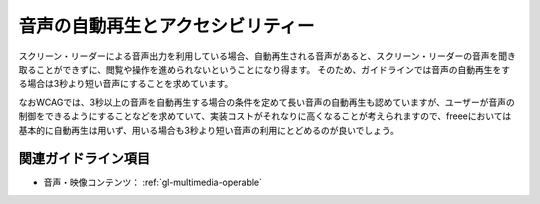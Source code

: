.. _exp-multimedia-autoplay:

##################################
音声の自動再生とアクセシビリティー
##################################

スクリーン・リーダーによる音声出力を利用している場合、自動再生される音声があると、スクリーン・リーダーの音声を聞き取ることができずに、閲覧や操作を進められないということになり得ます。
そのため、ガイドラインでは音声の自動再生をする場合は3秒より短い音声にすることを求めています。

なおWCAGでは、3秒以上の音声を自動再生する場合の条件を定めて長い音声の自動再生も認めていますが、ユーザーが音声の制御をできるようにすることなどを求めていて、実装コストがそれなりに高くなることが考えられますので、freeeにおいては基本的に自動再生は用いず、用いる場合も3秒より短い音声の利用にとどめるのが良いでしょう。

********************
関連ガイドライン項目
********************

*  音声・映像コンテンツ： :ref:`gl-multimedia-operable`
